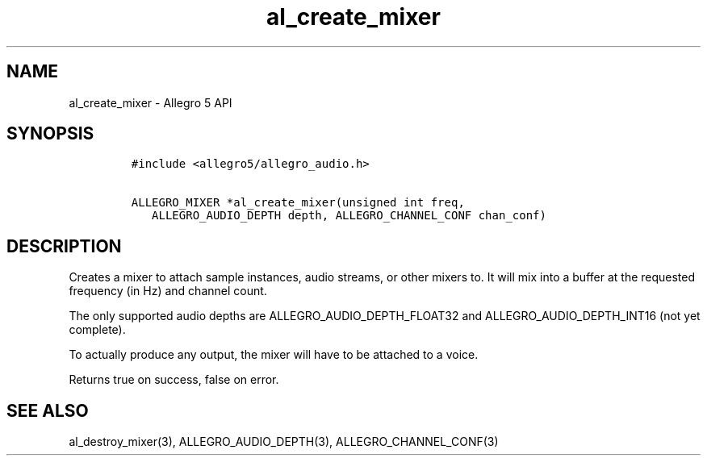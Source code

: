 .\" Automatically generated by Pandoc 2.11.4
.\"
.TH "al_create_mixer" "3" "" "Allegro reference manual" ""
.hy
.SH NAME
.PP
al_create_mixer - Allegro 5 API
.SH SYNOPSIS
.IP
.nf
\f[C]
#include <allegro5/allegro_audio.h>

ALLEGRO_MIXER *al_create_mixer(unsigned int freq,
   ALLEGRO_AUDIO_DEPTH depth, ALLEGRO_CHANNEL_CONF chan_conf)
\f[R]
.fi
.SH DESCRIPTION
.PP
Creates a mixer to attach sample instances, audio streams, or other
mixers to.
It will mix into a buffer at the requested frequency (in Hz) and channel
count.
.PP
The only supported audio depths are ALLEGRO_AUDIO_DEPTH_FLOAT32 and
ALLEGRO_AUDIO_DEPTH_INT16 (not yet complete).
.PP
To actually produce any output, the mixer will have to be attached to a
voice.
.PP
Returns true on success, false on error.
.SH SEE ALSO
.PP
al_destroy_mixer(3), ALLEGRO_AUDIO_DEPTH(3), ALLEGRO_CHANNEL_CONF(3)
